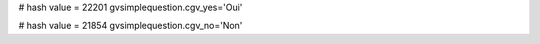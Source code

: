 
# hash value = 22201
gvsimplequestion.cgv_yes='Oui'


# hash value = 21854
gvsimplequestion.cgv_no='Non'


